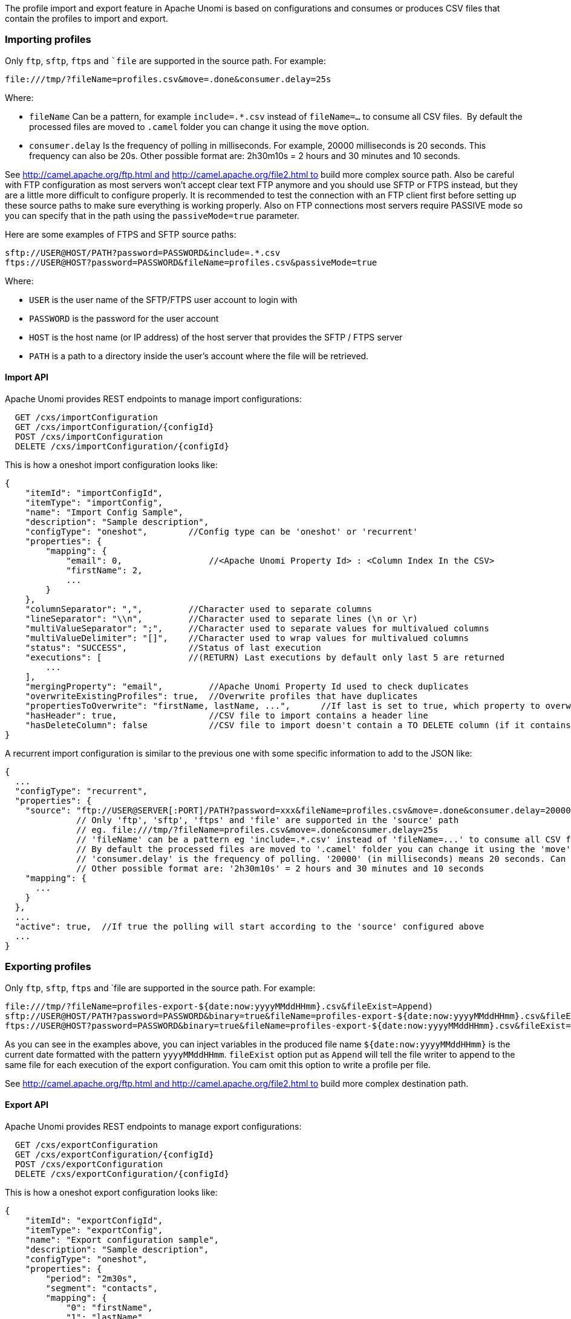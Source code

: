 //
// Licensed under the Apache License, Version 2.0 (the "License");
// you may not use this file except in compliance with the License.
// You may obtain a copy of the License at
//
//      http://www.apache.org/licenses/LICENSE-2.0
//
// Unless required by applicable law or agreed to in writing, software
// distributed under the License is distributed on an "AS IS" BASIS,
// WITHOUT WARRANTIES OR CONDITIONS OF ANY KIND, either express or implied.
// See the License for the specific language governing permissions and
// limitations under the License.
//
The profile import and export feature in Apache Unomi is based on configurations and consumes or produces CSV files that
contain the profiles to import and export.

=== Importing profiles

Only `ftp`, `sftp`, `ftps` and ``file` are supported in the source path. For example:

    file:///tmp/?fileName=profiles.csv&move=.done&consumer.delay=25s

Where:

- `fileName` Can be a pattern, for example `include=.*.csv` instead of `fileName=...` to consume all CSV files. 
By default the processed files are moved to `.camel` folder you can change it using the `move` option.
- `consumer.delay` Is the frequency of polling in milliseconds. For example, 20000 milliseconds is 20 seconds. This
frequency can also be 20s. Other possible format are: 2h30m10s = 2 hours and 30 minutes and 10 seconds.

See http://camel.apache.org/ftp.html and http://camel.apache.org/file2.html to build more complex source path. Also be
careful with FTP configuration as most servers won't accept clear text FTP anymore and you should use SFTP or FTPS
instead, but they are a little more difficult to configure properly. It is recommended to test the connection with an
FTP client first before setting up these source paths to make sure everything is working properly. Also on FTP
connections most servers require PASSIVE mode so you can specify that in the path using the `passiveMode=true` parameter.

Here are some examples of FTPS and SFTP source paths:

    sftp://USER@HOST/PATH?password=PASSWORD&include=.*.csv
    ftps://USER@HOST?password=PASSWORD&fileName=profiles.csv&passiveMode=true

Where:

- `USER` is the user name of the SFTP/FTPS user account to login with
- `PASSWORD` is the password for the user account
- `HOST` is the host name (or IP address) of the host server that provides the SFTP / FTPS server
- `PATH` is a path to a directory inside the user's account where the file will be retrieved.

==== Import API

Apache Unomi provides REST endpoints to manage import configurations:

      GET /cxs/importConfiguration
      GET /cxs/importConfiguration/{configId}
      POST /cxs/importConfiguration
      DELETE /cxs/importConfiguration/{configId}

This is how a oneshot import configuration looks like:

    {
        "itemId": "importConfigId",
        "itemType": "importConfig",
        "name": "Import Config Sample",
        "description": "Sample description",
        "configType": "oneshot",        //Config type can be 'oneshot' or 'recurrent'
        "properties": {
            "mapping": {
                "email": 0,                 //<Apache Unomi Property Id> : <Column Index In the CSV>
                "firstName": 2,
                ...
            }
        },
        "columnSeparator": ",",         //Character used to separate columns
        "lineSeparator": "\\n",         //Character used to separate lines (\n or \r)
        "multiValueSeparator": ";",     //Character used to separate values for multivalued columns
        "multiValueDelimiter": "[]",    //Character used to wrap values for multivalued columns
        "status": "SUCCESS",            //Status of last execution
        "executions": [                 //(RETURN) Last executions by default only last 5 are returned
            ...
        ],
        "mergingProperty": "email",         //Apache Unomi Property Id used to check duplicates
        "overwriteExistingProfiles": true,  //Overwrite profiles that have duplicates
        "propertiesToOverwrite": "firstName, lastName, ...",      //If last is set to true, which property to overwrite, 'null' means overwrite all
        "hasHeader": true,                  //CSV file to import contains a header line
        "hasDeleteColumn": false            //CSV file to import doesn't contain a TO DELETE column (if it contains, will be the last column)
    }

A recurrent import configuration is similar to the previous one with some specific information to add to the JSON like:

  {
    ...
    "configType": "recurrent",
    "properties": {
      "source": "ftp://USER@SERVER[:PORT]/PATH?password=xxx&fileName=profiles.csv&move=.done&consumer.delay=20000",
                // Only 'ftp', 'sftp', 'ftps' and 'file' are supported in the 'source' path
                // eg. file:///tmp/?fileName=profiles.csv&move=.done&consumer.delay=25s
                // 'fileName' can be a pattern eg 'include=.*.csv' instead of 'fileName=...' to consume all CSV files
                // By default the processed files are moved to '.camel' folder you can change it using the 'move' option
                // 'consumer.delay' is the frequency of polling. '20000' (in milliseconds) means 20 seconds. Can be also '20s'
                // Other possible format are: '2h30m10s' = 2 hours and 30 minutes and 10 seconds
      "mapping": {
        ...
      }
    },
    ...
    "active": true,  //If true the polling will start according to the 'source' configured above
    ...
  }


=== Exporting profiles

Only `ftp`, `sftp`, `ftps` and `file are supported in the source path. For example:

    file:///tmp/?fileName=profiles-export-${date:now:yyyyMMddHHmm}.csv&fileExist=Append) 
    sftp://USER@HOST/PATH?password=PASSWORD&binary=true&fileName=profiles-export-${date:now:yyyyMMddHHmm}.csv&fileExist=Append
    ftps://USER@HOST?password=PASSWORD&binary=true&fileName=profiles-export-${date:now:yyyyMMddHHmm}.csv&fileExist=Append&passiveMode=true

As you can see in the examples above, you can inject variables in the produced file name `${date:now:yyyyMMddHHmm}` is
the current date formatted with the pattern `yyyyMMddHHmm`. `fileExist` option put as `Append` will tell the file writer
to append to the same file for each execution of the export configuration. You cam omit this option to write a profile
per file.

See http://camel.apache.org/ftp.html and http://camel.apache.org/file2.html to build more complex destination path.

==== Export API

Apache Unomi provides REST endpoints to manage export configurations:

      GET /cxs/exportConfiguration
      GET /cxs/exportConfiguration/{configId}
      POST /cxs/exportConfiguration
      DELETE /cxs/exportConfiguration/{configId}

This is how a oneshot export configuration looks like:

    {
        "itemId": "exportConfigId",
        "itemType": "exportConfig",
        "name": "Export configuration sample",
        "description": "Sample description",
        "configType": "oneshot",
        "properties": {
            "period": "2m30s",
            "segment": "contacts",
            "mapping": {
                "0": "firstName",
                "1": "lastName",
                ...
            }
        },
        "columnSeparator": ",",
        "lineSeparator": "\\n",
        "multiValueSeparator": ";",
        "multiValueDelimiter": "[]",
        "status": "RUNNING",
        "executions": [
            ...
        ]
    }

A recurrent export configuration is similar to the previous one with some specific information to add to the JSON like:

    {
        ...
        "configType": "recurrent",
        "properties": {
        "destination": "sftp://USER@SERVER:PORT/PATH?password=XXX&fileName=profiles-export-${date:now:yyyyMMddHHmm}.csv&fileExist=Append",
        "period": "2m30s",      //Same as 'consumer.delay' option in the import source path
        "segment": "contacts",  //Segment ID to use to collect profiles to export
        "mapping": {
            ...
            }
        },
        ...
        "active": true,           //If true the configuration will start polling upon save until the user deactivate it
        ...
    }

=== Configuration in details

First configuration you need to change would be the configuration type of your import / export feature (code name
`router) in the `etc/unomi.custom.system.properties` file (creating it if necessary):

    #Configuration Type values {'nobroker', 'kafka'}
    org.apache.unomi.router.config.type=nobroker

By default the feature is configured (as above) to use no external broker,  which means to handle import/export data it
will use in memory queues (In the same JVM as Apache Unomi). If you are clustering Apache Unomi, most important thing
to know about this type of configuration is that each Apache Unomi will handle the import/export task by itself without
the help of other nodes (No Load-Distribution).

Changing this property to kafka means you have to provide the Apache Kafka configuration, and in the opposite of the
nobroker option import/export data will be handled using an external broker (Apache Kafka), this will lighten the burden
on the Apache Unomi machines.

You may use several Apache Kafka instance, 1 per N Apache Unomi nodes for better application scaling.

To enable using Apache Kafka you need to configure the feature as follows:

    #Configuration Type values {'nobroker', 'kafka'}
    org.apache.unomi.router.config.type=kafka

    #Uncomment and update Kafka settings to use Kafka as a broker

    #Kafka
    org.apache.unomi.router.kafka.host=localhost
    org.apache.unomi.router.kafka.port=9092
    org.apache.unomi.router.kafka.import.topic=import-deposit
    org.apache.unomi.router.kafka.export.topic=export-deposit
    org.apache.unomi.router.kafka.import.groupId=unomi-import-group
    org.apache.unomi.router.kafka.export.groupId=unomi-import-group
    org.apache.unomi.router.kafka.consumerCount=10
    org.apache.unomi.router.kafka.autoCommit=true

There is couple of properties you may want to change to fit your needs, one of the is the import.oneshot.uploadDir which
will tell Apache Unomi where to store temporarily the CSV files to import in Oneshot mode, it's a technical property
to allow the choose of the convenient disk space where to store files to import. It defaults to the following path
under the Apache Unomi Karaf (It is recommended to change the path to a more convenient one).

    #Import One Shot upload directory
    org.apache.unomi.router.import.oneshot.uploadDir=${karaf.data}/tmp/unomi_oneshot_import_configs/

Next two properties are max sizes for executions history and error reports, for some reason you don't want Apache Unomi
to report all the executions history and error reports generated by the executions of an import/export configuration.
To change this you have to change the default values of these properties.

    #Import/Export executions history size
    org.apache.unomi.router.executionsHistory.size=5

    #errors report size
    org.apache.unomi.router.executions.error.report.size=200

Final one is about the allowed endpoints you can use when building the source or destionation path, as mentioned above
we can have a path of type `file`, `ftp`, `ftps`, `sftp`. You can make it less if you want to omit some endpoints (eg.
you don't want to permit the use of non secure FTP).

    #Allowed source endpoints
    org.apache.unomi.router.config.allowedEndpoints=file,ftp,sftp,ftps

